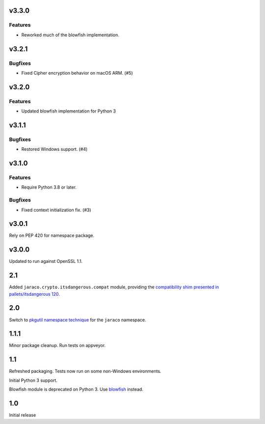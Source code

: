 v3.3.0
======

Features
--------

- Reworked much of the blowfish implementation.


v3.2.1
======

Bugfixes
--------

- Fixed Cipher encryption behavior on macOS ARM. (#5)


v3.2.0
======

Features
--------

- Updated blowfish implementation for Python 3


v3.1.1
======

Bugfixes
--------

- Restored Windows support. (#4)


v3.1.0
======

Features
--------

- Require Python 3.8 or later.


Bugfixes
--------

- Fixed context initialization fix. (#3)


v3.0.1
======

Rely on PEP 420 for namespace package.

v3.0.0
======

Updated to run against OpenSSL 1.1.

2.1
===

Added ``jaraco.crypto.itsdangerous.compat`` module, providing
the `compatibility shim presented in pallets/itsdangerous 120
<https://github.com/pallets/itsdangerous/issues/120#issuecomment-456913331>`_.

2.0
===

Switch to `pkgutil namespace technique
<https://packaging.python.org/guides/packaging-namespace-packages/#pkgutil-style-namespace-packages>`_
for the ``jaraco`` namespace.

1.1.1
=====

Minor package cleanup. Run tests on appveyor.

1.1
===

Refreshed packaging. Tests now run on some non-Windows environments.

Initial Python 3 support.

Blowfish module is deprecated on Python 3. Use `blowfish
<https://pypi.org/project/blowfish>`_ instead.

1.0
===

Initial release
